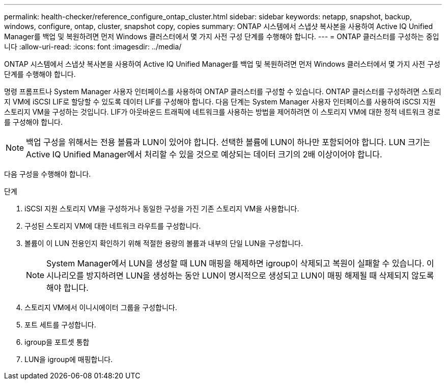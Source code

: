 ---
permalink: health-checker/reference_configure_ontap_cluster.html 
sidebar: sidebar 
keywords: netapp, snapshot, backup, windows, configure, ontap, cluster, snapshot copy, copies 
summary: ONTAP 시스템에서 스냅샷 복사본을 사용하여 Active IQ Unified Manager를 백업 및 복원하려면 먼저 Windows 클러스터에서 몇 가지 사전 구성 단계를 수행해야 합니다. 
---
= ONTAP 클러스터를 구성하는 중입니다
:allow-uri-read: 
:icons: font
:imagesdir: ../media/


[role="lead"]
ONTAP 시스템에서 스냅샷 복사본을 사용하여 Active IQ Unified Manager를 백업 및 복원하려면 먼저 Windows 클러스터에서 몇 가지 사전 구성 단계를 수행해야 합니다.

명령 프롬프트나 System Manager 사용자 인터페이스를 사용하여 ONTAP 클러스터를 구성할 수 있습니다. ONTAP 클러스터를 구성하려면 스토리지 VM에 iSCSI LIF로 할당할 수 있도록 데이터 LIF를 구성해야 합니다. 다음 단계는 System Manager 사용자 인터페이스를 사용하여 iSCSI 지원 스토리지 VM을 구성하는 것입니다. LIF가 아웃바운드 트래픽에 네트워크를 사용하는 방법을 제어하려면 이 스토리지 VM에 대한 정적 네트워크 경로를 구성해야 합니다.

[NOTE]
====
백업 구성을 위해서는 전용 볼륨과 LUN이 있어야 합니다. 선택한 볼륨에 LUN이 하나만 포함되어야 합니다. LUN 크기는 Active IQ Unified Manager에서 처리할 수 있을 것으로 예상되는 데이터 크기의 2배 이상이어야 합니다.

====
다음 구성을 수행해야 합니다.

.단계
. iSCSI 지원 스토리지 VM을 구성하거나 동일한 구성을 가진 기존 스토리지 VM을 사용합니다.
. 구성된 스토리지 VM에 대한 네트워크 라우트를 구성합니다.
. 볼륨이 이 LUN 전용인지 확인하기 위해 적절한 용량의 볼륨과 내부의 단일 LUN을 구성합니다.
+

NOTE: System Manager에서 LUN을 생성할 때 LUN 매핑을 해제하면 igroup이 삭제되고 복원이 실패할 수 있습니다. 이 시나리오를 방지하려면 LUN을 생성하는 동안 LUN이 명시적으로 생성되고 LUN이 매핑 해제될 때 삭제되지 않도록 해야 합니다.

. 스토리지 VM에서 이니시에이터 그룹을 구성합니다.
. 포트 세트를 구성합니다.
. igroup을 포트셋 통합
. LUN을 igroup에 매핑합니다.

